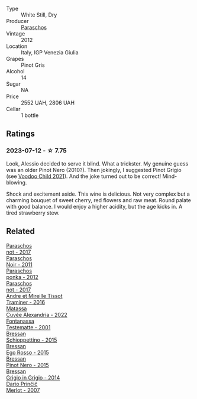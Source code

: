 #+attr_html: :class wine-main-image
[[file:/images/1b/3c3cb3-8ec6-448d-bdef-bc90c0b3aa61/2023-07-13-08-47-47-1AA9848F-403B-4758-B252-75BA45D66508-1-105-c@512.webp]]

- Type :: White Still, Dry
- Producer :: [[barberry:/producers/4990cbce-1f44-4948-a8c0-4796e332da93][Paraschos]]
- Vintage :: 2012
- Location :: Italy, IGP Venezia Giulia
- Grapes :: Pinot Gris
- Alcohol :: 14
- Sugar :: NA
- Price :: 2552 UAH, 2806 UAH
- Cellar :: 1 bottle

** Ratings

*** 2023-07-12 - ☆ 7.75

Look, Alessio decided to serve it blind. What a trickster. My genuine guess was an older Pinot Nero (2010?). Then jokingly, I suggested Pinot Grigio (see [[barberry:/wines/26d48900-a377-47d0-9520-e22fcfee87f6][Voodoo Child 2021]]). And the joke turned out to be correct! Mind-blowing.

Shock and excitement aside. This wine is delicious. Not very complex but a charming bouquet of sweet cherry, red flowers and raw meat. Round palate with good balance. I would enjoy a higher acidity, but the age kicks in. A tired strawberry stew.

** Related

#+begin_export html
<div class="flex-container">
  <a class="flex-item flex-item-left" href="/wines/739a8111-5c22-4b81-a3d6-b833be6a0219.html">
    <img class="flex-bottle" src="/images/73/9a8111-5c22-4b81-a3d6-b833be6a0219/2023-09-29-09-30-17-CE5E0994-EBC9-49CA-93B3-D38BB2FB82A3-1-105-c@512.webp"></img>
    <section class="h">Paraschos</section>
    <section class="h text-bolder">not - 2017</section>
  </a>

  <a class="flex-item flex-item-right" href="/wines/8a289b1c-eda1-470c-8622-49175f0c3da7.html">
    <img class="flex-bottle" src="/images/8a/289b1c-eda1-470c-8622-49175f0c3da7/2023-07-13-08-53-07-A68BEA1A-3570-485A-8A2D-A8C246367E9E-1-105-c@512.webp"></img>
    <section class="h">Paraschos</section>
    <section class="h text-bolder">Noir - 2011</section>
  </a>

  <a class="flex-item flex-item-left" href="/wines/cae4a524-5ede-478f-8444-319c156db522.html">
    <img class="flex-bottle" src="/images/ca/e4a524-5ede-478f-8444-319c156db522/2023-07-13-08-50-45-0F0A10A1-FC22-4577-9205-6CCA0F4DD028-1-105-c@512.webp"></img>
    <section class="h">Paraschos</section>
    <section class="h text-bolder">ponka - 2012</section>
  </a>

  <a class="flex-item flex-item-right" href="/wines/f395e0fd-89ea-47bb-9470-3ee79fdc4524.html">
    <img class="flex-bottle" src="/images/f3/95e0fd-89ea-47bb-9470-3ee79fdc4524/2023-09-28-18-31-01-CE5E0994-EBC9-49CA-93B3-D38BB2FB82A3-1-105-c@512.webp"></img>
    <section class="h">Paraschos</section>
    <section class="h text-bolder">not - 2017</section>
  </a>

  <a class="flex-item flex-item-left" href="/wines/178219e6-ed16-4c47-8a79-5a02a72cabea.html">
    <img class="flex-bottle" src="/images/17/8219e6-ed16-4c47-8a79-5a02a72cabea/2023-05-24-16-47-40-IMG-7177@512.webp"></img>
    <section class="h">Andre et Mireille Tissot</section>
    <section class="h text-bolder">Traminer - 2016</section>
  </a>

  <a class="flex-item flex-item-right" href="/wines/4404c132-25a8-4b7c-b625-4dd7a6ef7919.html">
    <img class="flex-bottle" src="/images/44/04c132-25a8-4b7c-b625-4dd7a6ef7919/2023-07-15-12-14-05-IMG-8476@512.webp"></img>
    <section class="h">Matassa</section>
    <section class="h text-bolder">Cuvée Alexandria - 2022</section>
  </a>

  <a class="flex-item flex-item-left" href="/wines/52815cf9-18ad-4ea9-b7c4-d84930e152c8.html">
    <img class="flex-bottle" src="/images/52/815cf9-18ad-4ea9-b7c4-d84930e152c8/2023-07-13-11-03-15-597820FD-C72D-44E8-B547-94A19744F544-1-105-c@512.webp"></img>
    <section class="h">Fontanassa</section>
    <section class="h text-bolder">Testematte - 2001</section>
  </a>

  <a class="flex-item flex-item-right" href="/wines/807634e1-5872-48b4-8409-8c84f34a5465.html">
    <img class="flex-bottle" src="/images/80/7634e1-5872-48b4-8409-8c84f34a5465/2023-07-13-10-58-05-C280D9B5-2E42-4602-BBDA-D209D4035EB2-1-105-c@512.webp"></img>
    <section class="h">Bressan</section>
    <section class="h text-bolder">Schioppettino - 2015</section>
  </a>

  <a class="flex-item flex-item-left" href="/wines/8465606a-a93d-4081-924d-1c8f424c34db.html">
    <img class="flex-bottle" src="/images/84/65606a-a93d-4081-924d-1c8f424c34db/2023-07-13-10-59-23-F082ED66-9C17-4179-A3DF-082B7E527A65-1-105-c@512.webp"></img>
    <section class="h">Bressan</section>
    <section class="h text-bolder">Ego Rosso - 2015</section>
  </a>

  <a class="flex-item flex-item-right" href="/wines/c895dd93-47f0-4f68-b56d-fc72b474cdf6.html">
    <img class="flex-bottle" src="/images/c8/95dd93-47f0-4f68-b56d-fc72b474cdf6/2023-07-13-10-57-02-1E84BEA6-CDB1-4E57-A180-414D20E7026F-1-105-c@512.webp"></img>
    <section class="h">Bressan</section>
    <section class="h text-bolder">Pinot Nero - 2015</section>
  </a>

  <a class="flex-item flex-item-left" href="/wines/cdf40888-c2da-4f03-8017-7b0bb23b2aac.html">
    <img class="flex-bottle" src="/images/cd/f40888-c2da-4f03-8017-7b0bb23b2aac/2023-07-13-08-52-30-B1E23EFB-10CE-4AE9-8919-46D21DB7AD9B-1-105-c@512.webp"></img>
    <section class="h">Bressan</section>
    <section class="h text-bolder">Grigio in Grigio - 2014</section>
  </a>

  <a class="flex-item flex-item-right" href="/wines/f7a994bf-dd3c-45c1-8bd1-0b11ecbdb5d2.html">
    <img class="flex-bottle" src="/images/f7/a994bf-dd3c-45c1-8bd1-0b11ecbdb5d2/2023-09-29-09-34-40-F1D49D3B-1DB9-42ED-BC3F-BF0D4FA3C59C-1-105-c@512.webp"></img>
    <section class="h">Dario Prinčič</section>
    <section class="h text-bolder">Merlot - 2007</section>
  </a>

</div>
#+end_export
